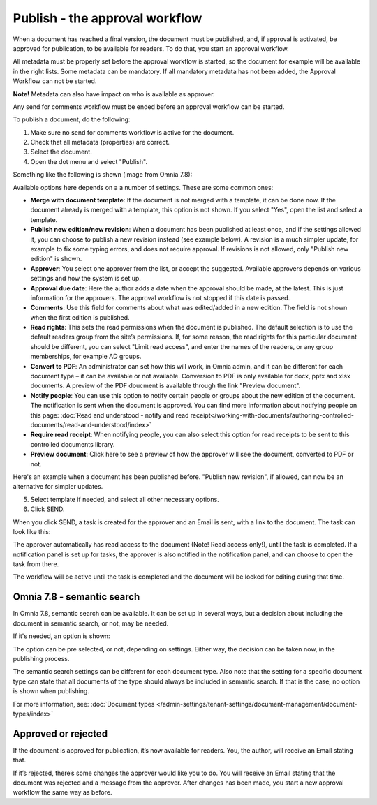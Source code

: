 Publish - the approval workflow
================================

When a document has reached a final version, the document must be published, and, if approval is activated, be approved for publication, to be available for readers. To do that, you start an approval workflow.

All metadata must be properly set before the approval workflow is started, so the document for example will be available in the right lists. Some metadata can be mandatory. If all mandatory metadata has not been added, the Approval Workflow can not be started.

**Note!** Metadata can also have impact on who is available as approver.

Any send for comments workflow must be ended before an approval workflow can be started.

To publish a document, do the following:

1. Make sure no send for comments workflow is active for the document.
2. Check that all metadata (properties) are correct.
3. Select the document.
4. Open the dot menu and select "Publish".

.. image:: approval-1-78.png
 
Something like the following is shown (image from Omnia 7.8):

.. image:: approval-2-78.png

Available options here depends on a a number of settings. These are some common ones:

+ **Merge with document template**: If the document is not merged with a template, it can be done now. If the document already is merged with a template, this option is not shown. If you select "Yes", open the list and select a template.
+ **Publish new edition/new revision**: When a document has been published at least once, and if the settings allowed it, you can choose to publish a new revision instead (see example below). A revision is a much simpler update, for example to fix some typing errors, and does not require approval. If revisions is not allowed, only "Publish new edition" is shown.
+ **Approver**: You select one approver from the list, or accept the suggested. Available approvers depends on various settings and how the system is set up.
+ **Approval due date**: Here the author adds a date when the approval should be made, at the latest. This is just information for the approvers. The approval workflow is not stopped if this date is passed.
+ **Comments**: Use this field for comments about what was edited/added in a new edition. The field is not shown when the first edition is published.
+ **Read rights**: This sets the read permissions when the document is published. The default selection is to use the default readers group from the site’s permissions. If, for some reason, the read rights for this particular document should be different, you can select "Limit read access", and enter the names of the readers, or any group memberships, for example AD groups.
+ **Convert to PDF**: An administrator can set how this will work, in Omnia admin, and it can be different for each document type – it can be available or not available. Conversion to PDF is only available for docx, pptx and xlsx documents. A preview of the PDF doucment is available through the link "Preview document".
+ **Notify people**: You can use this option to notify certain people or groups about the new edition of the document. The notification is sent when the document is approved. You can find more information about notifying people on this page: :doc:`Read and understood - notify and read receipt</working-with-documents/authoring-controlled-documents/read-and-understood/index>`
+ **Require read receipt**: When notifying people, you can also select this option for read receipts to be sent to this controlled documents library.
+ **Preview document**: Click here to see a preview of how the approver will see the document, converted to PDF or not.

Here's an example when a document has been published before. "Publish new revision", if allowed, can now be an alternative for simpler updates.

.. image:: dm-revision-example-78.png

5. Select template if needed, and select all other necessary options.
6. Click SEND.

When you click SEND, a task is created for the approver and an Email is sent, with a link to the document. The task can look like this:

.. image:: approval-task-78.png
 
The approver automatically has read access to the document (Note! Read access only!), until the task is completed. If a notification panel is set up for tasks, the approver is also notified in the notification panel, and can choose to open the task from there. 

The workflow will be active until the task is completed and the document will be locked for editing during that time.

Omnia 7.8 - semantic search
*******************************
In Omnia 7.8, semantic search can be available. It can be set up in several ways, but a decision about including the document in semantic search, or not, may be needed.

If it's needed, an option is shown:

.. image:: publishing-semantic.png

The option can be pre selected, or not, depending on settings. Either way, the decision can be taken now, in the publishing process.

The semantic search settings can be different for each document type. Also note that the setting for a specific document type can state that all documents of the type should always be included in semantic search. If that is the case, no option is shown when publishing.

For more information, see: :doc:`Document types </admin-settings/tenant-settings/document-management/document-types/index>`

Approved or rejected
*********************
If the document is approved for publication, it’s now available for readers. You, the author, will receive an Email stating that.

If it’s rejected, there’s some changes the approver would like you to do. You will receive an Email stating that the document was rejected and a message from the approver. After changes has been made, you start a new approval workflow the same way as before.
